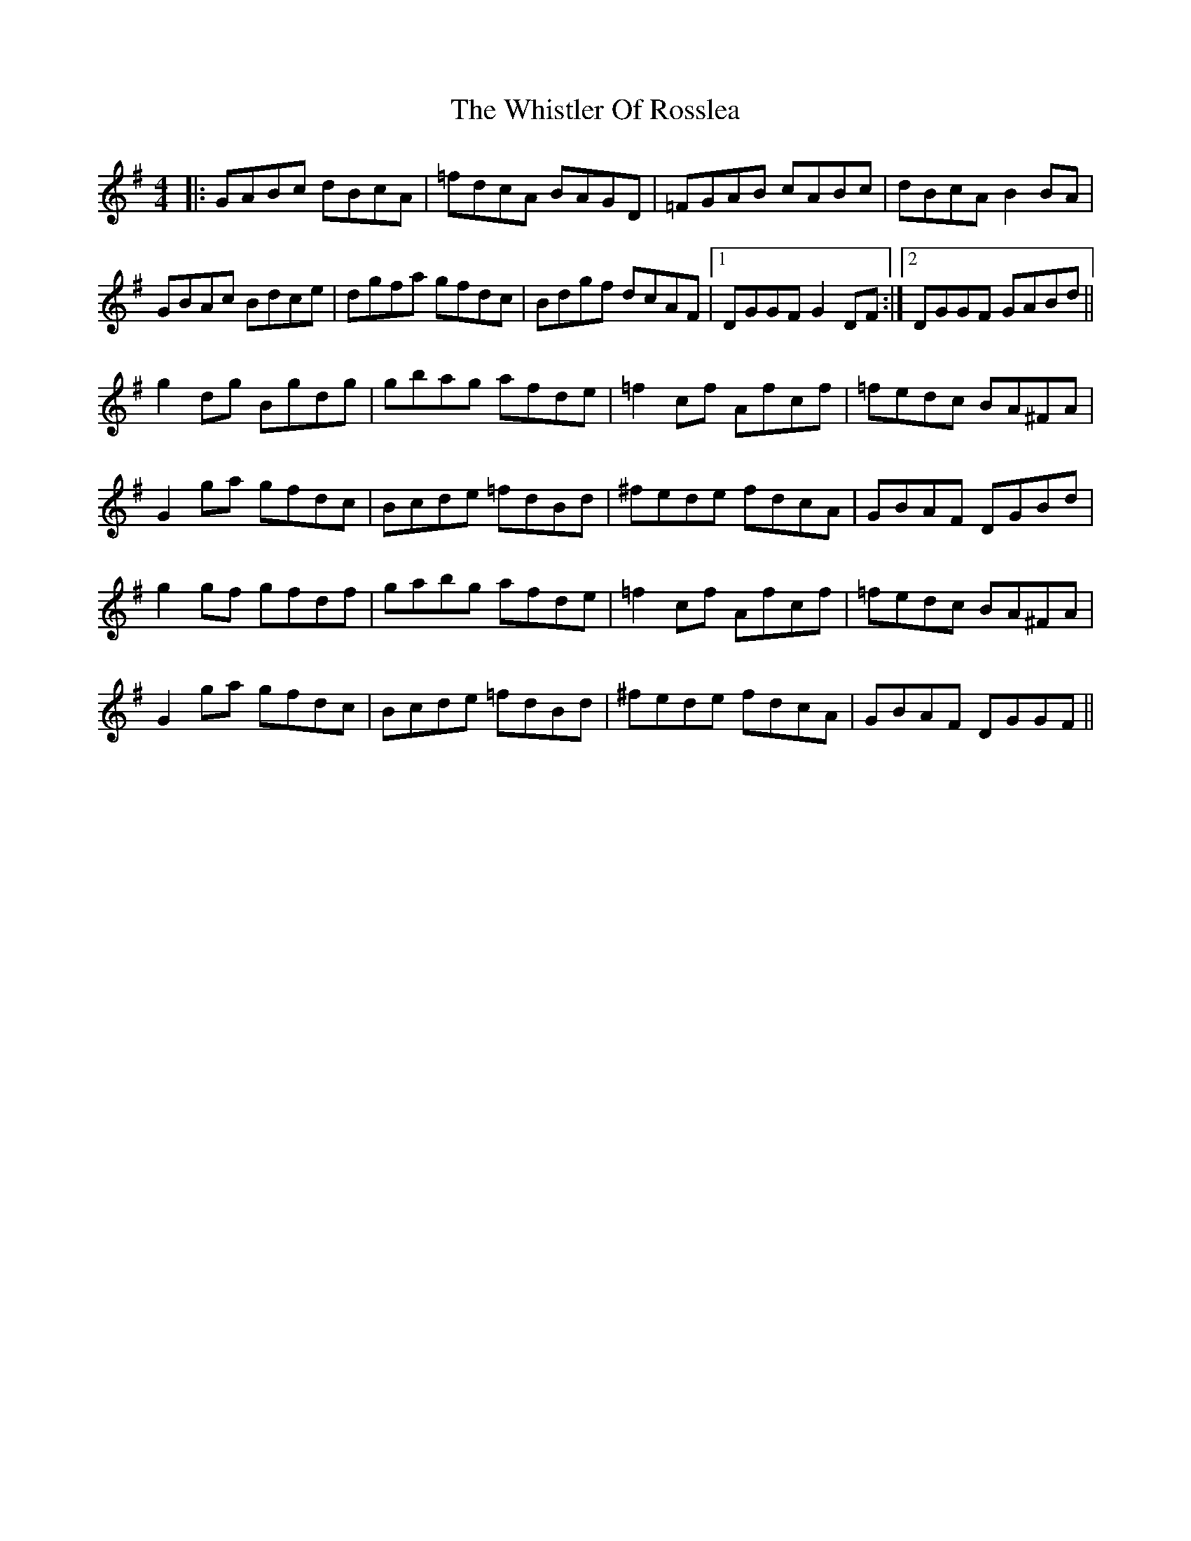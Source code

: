 X: 42700
T: Whistler Of Rosslea, The
R: reel
M: 4/4
K: Gmajor
|:GABc dBcA|=fdcA BAGD|=FGAB cABc|dBcA B2BA|
GBAc Bdce|dgfa gfdc|Bdgf dcAF|1 DGGF G2DF:|2 DGGF GABd||
g2dg Bgdg|gbag afde|=f2cf Afcf|=fedc BA^FA|
G2ga gfdc|Bcde =fdBd|^fede fdcA|GBAF DGBd|
g2gf gfdf|gabg afde|=f2cf Afcf|=fedc BA^FA|
G2ga gfdc|Bcde =fdBd|^fede fdcA|GBAF DGGF||

